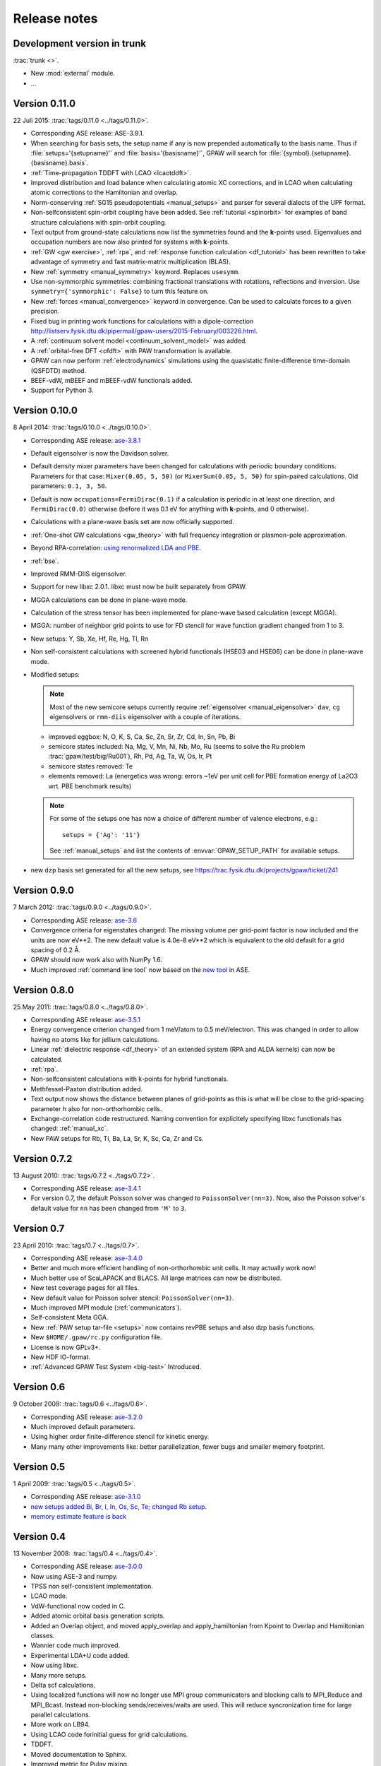 .. _releasenotes:

=============
Release notes
=============


Development version in trunk
============================

:trac:`trunk <>`.

* New :mod:`external` module.

* ...


Version 0.11.0
==============

22 Juli 2015: :trac:`tags/0.11.0 <../tags/0.11.0>`.

* Corresponding ASE release: ASE-3.9.1.

* When searching for basis sets, the setup name if any is now
  prepended automatically to the basis name.  Thus if
  :file:`setups='{setupname}'` and :file:`basis='{basisname}'`, GPAW
  will search for :file:`{symbol}.{setupname}.{basisname}.basis`.

* :ref:`Time-propagation TDDFT with LCAO <lcaotddft>`.

* Improved distribution and load balance when calculating atomic XC
  corrections, and in LCAO when calculating atomic corrections to the
  Hamiltonian and overlap.

* Norm-conserving :ref:`SG15 pseudopotentials <manual_setups>` and
  parser for several dialects of the UPF format.

* Non-selfconsistent spin-orbit coupling have been added. See :ref:`tutorial
  <spinorbit>` for examples of band structure calculations with spin-orbit
  coupling.

* Text output from ground-state calculations now list the symmetries found
  and the **k**-points used.  Eigenvalues and occupation numbers are now
  also printed for systems with **k**-points.
  
* :ref:`GW <gw exercise>`, :ref:`rpa`, and :ref:`response function
  calculation <df_tutorial>` has been rewritten to take advantage of
  symmetry and fast matrix-matrix multiplication (BLAS).
  
* New :ref:`symmetry <manual_symmetry>` keyword.  Replaces ``usesymm``.

* Use non-symmorphic symmetries: combining fractional translations with
  rotations, reflections and inversion.  Use
  ``symmetry={'symmorphic': False}`` to turn this feature on.

* New :ref:`forces <manual_convergence>` keyword in convergence.  Can
  be used to calculate forces to a given precision.

* Fixed bug in printing work functions for calculations with a
  dipole-correction `<http://listserv.fysik.dtu.dk/pipermail/
  gpaw-users/2015-February/003226.html>`_.

* A :ref:`continuum solvent model <continuum_solvent_model>` was added.

* A :ref:`orbital-free DFT <ofdft>` with PAW transformation is available.

* GPAW can now perform :ref:`electrodynamics` simulations using the
  quasistatic finite-difference time-domain (QSFDTD) method.
  
* BEEF-vdW, mBEEF and mBEEF-vdW functionals added.
  
* Support for Python 3.


Version 0.10.0
==============

8 April 2014: :trac:`tags/0.10.0 <../tags/0.10.0>`.

* Corresponding ASE release: ase-3.8.1_

* Default eigensolver is now the Davidson solver.

* Default density mixer parameters have been changed for calculations
  with periodic boundary conditions.  Parameters for that case:
  ``Mixer(0.05, 5, 50)`` (or ``MixerSum(0.05, 5, 50)`` for spin-paired
  calculations.  Old parameters: ``0.1, 3, 50``.
  
* Default is now ``occupations=FermiDirac(0.1)`` if a
  calculation is periodic in at least one direction,
  and ``FermiDirac(0.0)`` otherwise (before it was 0.1 eV for anything
  with **k**-points, and 0 otherwise).

* Calculations with a plane-wave basis set are now officially supported.

* :ref:`One-shot GW calculations <gw_theory>` with full frequency
  integration or plasmon-pole approximation.
  
* Beyond RPA-correlation: `using renormalized LDA and PBE
  <https://trac.fysik.dtu.dk/projects/gpaw/browser/branches/sprint2013/doc/tutorials/fxc_correlation>`_.

* :ref:`bse`.

* Improved RMM-DIIS eigensolver.

* Support for new libxc 2.0.1.  libxc must now be built separately from GPAW.

* MGGA calculations can be done in plane-wave mode.

* Calculation of the stress tensor has been implemented for plane-wave
  based calculation (except MGGA).

* MGGA: number of neighbor grid points to use for FD stencil for
  wave function gradient changed from 1 to 3.

* New setups: Y, Sb, Xe, Hf, Re, Hg, Tl, Rn

* Non self-consistent calculations with screened hybrid functionals
  (HSE03 and HSE06) can be done in plane-wave mode.

* Modified setups:

  .. note::

     Most of the new semicore setups currently require
     :ref:`eigensolver <manual_eigensolver>` ``dav``, ``cg``
     eigensolvers or ``rmm-diis`` eigensolver with a couple of iterations.

  - improved eggbox: N, O, K, S, Ca, Sc, Zn, Sr, Zr, Cd, In, Sn, Pb, Bi

  - semicore states included: Na, Mg, V, Mn, Ni,
    Nb, Mo, Ru (seems to solve the Ru problem :trac:`gpaw/test/big/Ru001`),
    Rh, Pd, Ag, Ta, W, Os, Ir, Pt

  - semicore states removed: Te

  - elements removed: La (energetics was wrong: errors ~1eV per unit cell
    for PBE formation energy of La2O3 wrt. PBE benchmark results)

  .. note::

     For some of the setups one has now a choice of different
     number of valence electrons, e.g.::

       setups = {'Ag': '11'}

     See :ref:`manual_setups` and list the contents of :envvar:`GPAW_SETUP_PATH`
     for available setups.

* new ``dzp`` basis set generated for all the new setups, see
  https://trac.fysik.dtu.dk/projects/gpaw/ticket/241


Version 0.9.0
=============

7 March 2012: :trac:`tags/0.9.0 <../tags/0.9.0>`.

* Corresponding ASE release: ase-3.6_

* Convergence criteria for eigenstates changed: The missing volume per
  grid-point factor is now included and the units are now eV**2. The
  new default value is 4.0e-8 eV**2 which is equivalent to the old
  default for a grid spacing of 0.2 Å.

* GPAW should now work also with NumPy 1.6.

* Much improved :ref:`command line tool` now based on the `new
  tool`_ in ASE.


.. _new tool: https://wiki.fysik.dtu.dk/ase/ase/cmdline.html
.. _ase-3.6: https://svn.fysik.dtu.dk/projects/ase/tags/3.6.0
.. _ase-3.8.1: https://svn.fysik.dtu.dk/projects/ase/tags/3.8.1


Version 0.8.0
=============

25 May 2011: :trac:`tags/0.8.0 <../tags/0.8.0>`.

* Corresponding ASE release: ase-3.5.1_
* Energy convergence criterion changed from 1 meV/atom to 0.5
  meV/electron.  This was changed in order to allow having no atoms like
  for jellium calculations.
* Linear :ref:`dielectric response <df_theory>` of an extended system
  (RPA and ALDA kernels) can now be calculated.
* :ref:`rpa`.
* Non-selfconsistent calculations with k-points for hybrid functionals.
* Methfessel-Paxton distribution added.
* Text output now shows the distance between planes of grid-points as
  this is what will be close to the grid-spacing parameter *h* also for
  non-orthorhombic cells.
* Exchange-correlation code restructured.  Naming convention for
  explicitely specifying libxc functionals has changed: :ref:`manual_xc`.
* New PAW setups for Rb, Ti, Ba, La, Sr, K, Sc, Ca, Zr and Cs.

.. _ase-3.5.1: https://svn.fysik.dtu.dk/projects/ase/tags/3.5.1


Version 0.7.2
=============

13 August 2010: :trac:`tags/0.7.2 <../tags/0.7.2>`.

* Corresponding ASE release: ase-3.4.1_
* For version 0.7, the default Poisson solver was changed to
  ``PoissonSolver(nn=3)``.  Now, also the Poisson solver's default
  value for ``nn`` has been changed from ``'M'`` to ``3``.

.. _ase-3.4.1:
    https://svn.fysik.dtu.dk/projects/ase/tags/3.4.1

Version 0.7
===========

23 April 2010: :trac:`tags/0.7 <../tags/0.7>`.

* Corresponding ASE release: ase-3.4.0_
* Better and much more efficient handling of non-orthorhombic unit
  cells.  It may actually work now!
* Much better use of ScaLAPACK and BLACS.  All large matrices can now
  be distributed.
* New test coverage pages for all files.
* New default value for Poisson solver stencil: ``PoissonSolver(nn=3)``.
* Much improved MPI module (:ref:`communicators`).
* Self-consistent Meta GGA.
* New :ref:`PAW setup tar-file <setups>` now contains revPBE setups and
  also dzp basis functions.
* New ``$HOME/.gpaw/rc.py`` configuration file.
* License is now GPLv3+.
* New HDF IO-format.
* :ref:`Advanced GPAW Test System <big-test>` Introduced.

.. _ase-3.4.0:
    https://svn.fysik.dtu.dk/projects/ase/tags/3.4.0

Version 0.6
===========

9 October 2009: :trac:`tags/0.6 <../tags/0.6>`.

* Corresponding ASE release: ase-3.2.0_
* Much improved default parameters.
* Using higher order finite-difference stencil for kinetic energy.
* Many many other improvements like: better parallelization, fewer bugs and
  smaller memory footprint.

.. _ase-3.2.0:
    https://svn.fysik.dtu.dk/projects/ase/tags/3.2.0

Version 0.5
===========

1 April 2009: :trac:`tags/0.5 <../tags/0.5>`.

* Corresponding ASE release: ase-3.1.0_
* `new setups added Bi, Br, I, In, Os, Sc, Te; changed Rb setup <https://trac.fysik.dtu.dk/projects/gpaw/changeset/3612>`_.
* `memory estimate feature is back <https://trac.fysik.dtu.dk/projects/gpaw/changeset/3575>`_

.. _ase-3.1.0:
    https://svn.fysik.dtu.dk/projects/ase/tags/3.1.0

Version 0.4
===========

13 November 2008: :trac:`tags/0.4 <../tags/0.4>`.

* Corresponding ASE release: ase-3.0.0_
* Now using ASE-3 and numpy.
* TPSS non self-consistent implementation.
* LCAO mode.
* VdW-functional now coded in C.
* Added atomic orbital basis generation scripts.
* Added an Overlap object, and moved apply_overlap and apply_hamiltonian
  from Kpoint to Overlap and Hamiltonian classes.

* Wannier code much improved.
* Experimental LDA+U code added.
* Now using libxc.
* Many more setups.
* Delta scf calculations.

* Using localized functions will now no longer use MPI group
  communicators and blocking calls to MPI_Reduce and MPI_Bcast.
  Instead non-blocking sends/receives/waits are used.  This will
  reduce syncronization time for large parallel calculations.

* More work on LB94.
* Using LCAO code forinitial guess for grid calculations.
* TDDFT.
* Moved documentation to Sphinx.
* Improved metric for Pulay mixing.
* Porting and optimization for BlueGene/P.
* Experimental Hartwigsen-Goedecker-Hutter pseudopotentials added.
* Transport calculations with LCAO.

.. _ase-3.0.0:
    https://svn.fysik.dtu.dk/projects/ase/tags/3.0.0

Version 0.3
===========

19 December 2007: :trac:`tags/0.3 <../tags/0.3>`.
